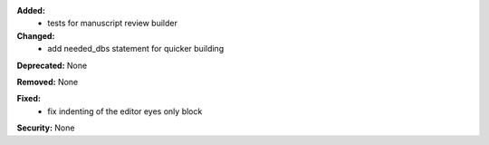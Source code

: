 **Added:**
 - tests for manuscript review builder

**Changed:**
 - add needed_dbs statement for quicker building

**Deprecated:** None

**Removed:** None

**Fixed:**
 - fix indenting of the editor eyes only block

**Security:** None
